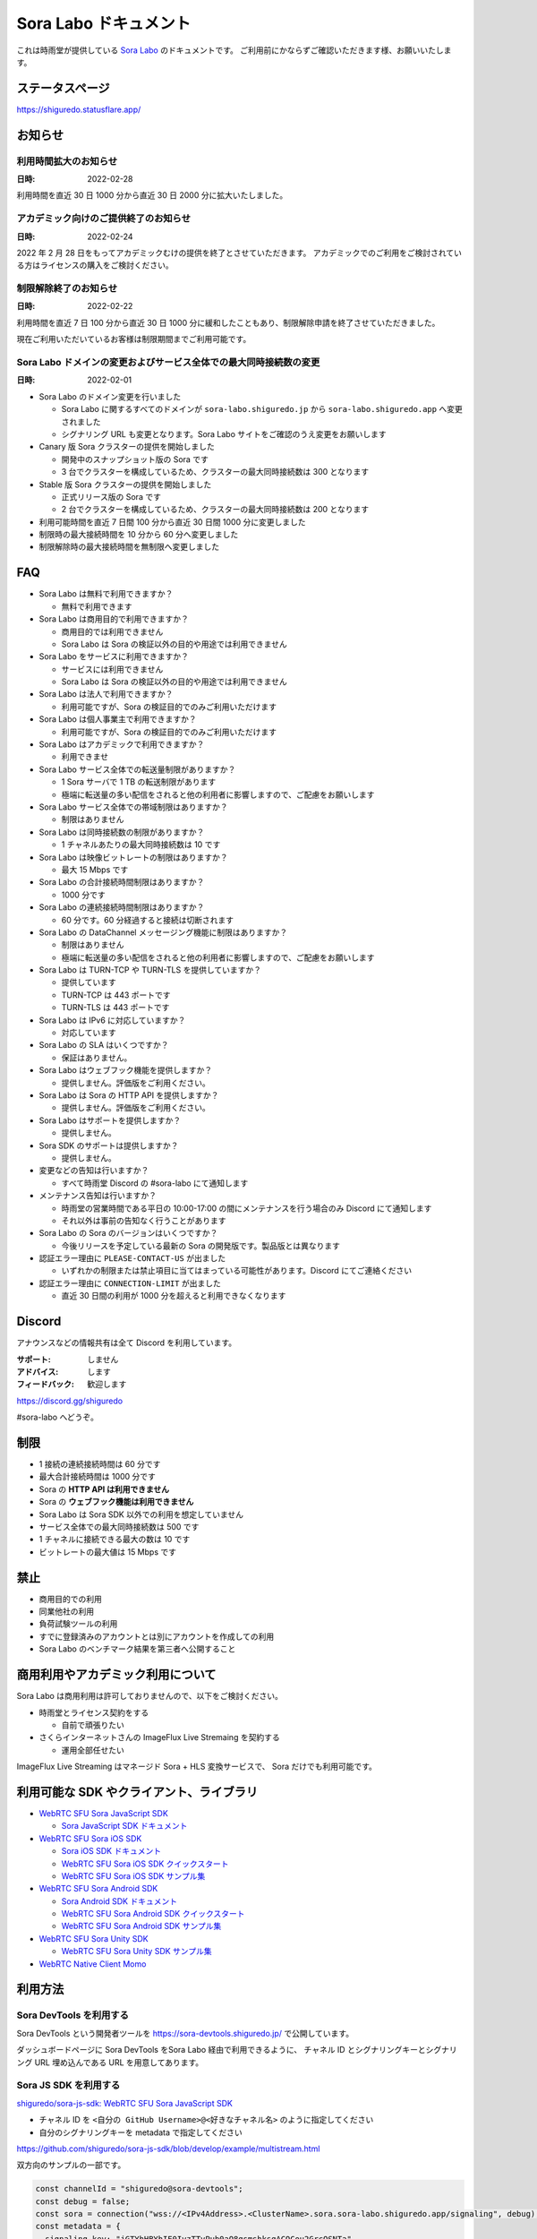 ######################
Sora Labo ドキュメント
######################

これは時雨堂が提供している `Sora Labo <https://sora-labo.shiguredo.app/>`_ のドキュメントです。
ご利用前にかならずご確認いただきます様、お願いいたします。

ステータスページ
=====================

https://shiguredo.statusflare.app/

お知らせ
========

利用時間拡大のお知らせ
------------------------------------------------------------------------------------

:日時: 2022-02-28

利用時間を直近 30 日 1000 分から直近 30 日 2000 分に拡大いたしました。

アカデミック向けのご提供終了のお知らせ
------------------------------------------------------------------------------------

:日時: 2022-02-24

2022 年 2 月 28 日をもってアカデミックむけの提供を終了とさせていただきます。
アカデミックでのご利用をご検討されている方はライセンスの購入をご検討ください。


制限解除終了のお知らせ
------------------------------------------------------------------------------------

:日時: 2022-02-22

利用時間を直近 7 日 100 分から直近 30 日 1000 分に緩和したこともあり、制限解除申請を終了させていただきました。

現在ご利用いただいているお客様は制限期間までご利用可能です。

Sora Labo ドメインの変更およびサービス全体での最大同時接続数の変更
------------------------------------------------------------------------------------

:日時: 2022-02-01

- Sora Labo のドメイン変更を行いました

  - Sora Labo に関するすべてのドメインが ``sora-labo.shiguredo.jp`` から ``sora-labo.shiguredo.app`` へ変更されました
  - シグナリング URL も変更となります。Sora Labo サイトをご確認のうえ変更をお願いします

- Canary 版 Sora クラスターの提供を開始しました

  - 開発中のスナップショット版の Sora です
  - 3 台でクラスターを構成しているため、クラスターの最大同時接続数は 300 となります
- Stable 版 Sora クラスターの提供を開始しました

  - 正式リリース版の Sora です
  - 2 台でクラスターを構成しているため、クラスターの最大同時接続数は 200 となります
- 利用可能時間を直近 7 日間 100 分から直近 30 日間 1000 分に変更しました
- 制限時の最大接続時間を 10 分から 60 分へ変更しました
- 制限解除時の最大接続時間を無制限へ変更しました

FAQ
===

- Sora Labo は無料で利用できますか？

  - 無料で利用できます
- Sora Labo は商用目的で利用できますか？

  - 商用目的では利用できません
  - Sora Labo は Sora の検証以外の目的や用途では利用できません
- Sora Labo をサービスに利用できますか？

  - サービスには利用できません
  - Sora Labo は Sora の検証以外の目的や用途では利用できません
- Sora Labo は法人で利用できますか？

  - 利用可能ですが、Sora の検証目的でのみご利用いただけます
- Sora Labo は個人事業主で利用できますか？

  - 利用可能ですが、Sora の検証目的でのみご利用いただけます
- Sora Labo はアカデミックで利用できますか？

  - 利用できませ
- Sora Labo サービス全体での転送量制限がありますか？

  - 1 Sora サーバで 1 TB の転送制限があります
  - 極端に転送量の多い配信をされると他の利用者に影響しますので、ご配慮をお願いします
- Sora Labo サービス全体での帯域制限はありますか？

  - 制限はありません
- Sora Labo は同時接続数の制限がありますか？

  - 1 チャネルあたりの最大同時接続数は 10 です
- Sora Labo は映像ビットレートの制限はありますか？

  - 最大 15 Mbps です
- Sora Labo の合計接続時間制限はありますか？

  - 1000 分です
- Sora Labo の連続接続時間制限はありますか？

  - 60 分です。60 分経過すると接続は切断されます
- Sora Labo の DataChannel メッセージング機能に制限はありますか？

  - 制限はありません
  - 極端に転送量の多い配信をされると他の利用者に影響しますので、ご配慮をお願いします
- Sora Labo は TURN-TCP や TURN-TLS を提供していますか？

  - 提供しています
  - TURN-TCP は 443 ポートです
  - TURN-TLS は 443 ポートです
- Sora Labo は IPv6 に対応していますか？

  - 対応しています
- Sora Labo の SLA はいくつですか？

  - 保証はありません。
- Sora Labo はウェブフック機能を提供しますか？

  - 提供しません。評価版をご利用ください。
- Sora Labo は Sora の HTTP API を提供しますか？

  - 提供しません。評価版をご利用ください。
- Sora Labo はサポートを提供しますか？

  - 提供しません。
- Sora SDK のサポートは提供しますか？

  - 提供しません。
- 変更などの告知は行いますか？

  - すべて時雨堂 Discord の #sora-labo にて通知します
- メンテナンス告知は行いますか？

  - 時雨堂の営業時間である平日の 10:00-17:00 の間にメンテナンスを行う場合のみ Discord にて通知します
  - それ以外は事前の告知なく行うことがあります
- Sora Labo の Sora のバージョンはいくつですか？

  - 今後リリースを予定している最新の Sora の開発版です。製品版とは異なります
- 認証エラー理由に ``PLEASE-CONTACT-US`` が出ました

  - いずれかの制限または禁止項目に当てはまっている可能性があります。Discord にてご連絡ください
- 認証エラー理由に ``CONNECTION-LIMIT`` が出ました

  - 直近 30 日間の利用が 1000 分を超えると利用できなくなります

Discord
=======

アナウンスなどの情報共有は全て Discord を利用しています。

:サポート: しません
:アドバイス: します
:フィードバック: 歓迎します

https://discord.gg/shiguredo

#sora-labo へどうぞ。

制限
====

- 1 接続の連続接続時間は 60 分です
- 最大合計接続時間は 1000 分です
- Sora の **HTTP API は利用できません**
- Sora の **ウェブフック機能は利用できません**
- Sora Labo は Sora SDK 以外での利用を想定していません
- サービス全体での最大同時接続数は 500 です
- 1 チャネルに接続できる最大の数は 10 です
- ビットレートの最大値は 15 Mbps です

禁止
====

- 商用目的での利用
- 同業他社の利用
- 負荷試験ツールの利用
- すでに登録済みのアカウントとは別にアカウントを作成しての利用
- Sora Labo のベンチマーク結果を第三者へ公開すること

商用利用やアカデミック利用について
=========================================

Sora Labo は商用利用は許可しておりませんので、以下をご検討ください。

- 時雨堂とライセンス契約をする

  - 自前で頑張りたい
- さくらインターネットさんの ImageFlux Live Stremaing を契約する

  - 運用全部任せたい

ImageFlux Live Streaming はマネージド Sora + HLS 変換サービスで、 Sora だけでも利用可能です。

利用可能な SDK やクライアント、ライブラリ
=========================================

- `WebRTC SFU Sora JavaScript SDK <https://github.com/shiguredo/sora-js-sdk>`_

  - `Sora JavaScript SDK ドキュメント <https://sora-js-sdk.shiguredo.jp//>`_
- `WebRTC SFU Sora iOS SDK <https://github.com/shiguredo/sora-ios-sdk>`_

  - `Sora iOS SDK ドキュメント <https://sora-ios-sdk.shiguredo.jp/>`_
  - `WebRTC SFU Sora iOS SDK クイックスタート <https://github.com/shiguredo/sora-ios-sdk-quickstart>`_
  - `WebRTC SFU Sora iOS SDK サンプル集 <https://github.com/shiguredo/sora-ios-sdk-samples>`_
- `WebRTC SFU Sora Android SDK <https://github.com/shiguredo/sora-android-sdk>`_

  - `Sora Android SDK ドキュメント <https://sora-android-sdk.shiguredo.jp/>`_
  - `WebRTC SFU Sora Android SDK クイックスタート <https://github.com/shiguredo/sora-android-sdk-quickstart>`_
  - `WebRTC SFU Sora Android SDK サンプル集 <https://github.com/shiguredo/sora-android-sdk-samples>`_
- `WebRTC SFU Sora Unity SDK <https://github.com/shiguredo/sora-unity-sdk>`_

  - `WebRTC SFU Sora Unity SDK サンプル集 <https://github.com/shiguredo/sora-unity-sdk-samples>`_
- `WebRTC Native Client Momo <https://github.com/shiguredo/momo>`_

利用方法
========

Sora DevTools を利用する
------------------------

Sora DevTools という開発者ツールを https://sora-devtools.shiguredo.jp/ で公開しています。

ダッシュボードページに Sora DevTools をSora Labo 経由で利用できるように、
チャネル ID とシグナリングキーとシグナリング URL 埋め込んである URL を用意してあります。

.. image:: https://i.gyazo.com/6f347b31777778d9ec90a142fcba7d1b.png

Sora JS SDK を利用する
------------------------

`shiguredo/sora-js-sdk: WebRTC SFU Sora JavaScript SDK <https://github.com/shiguredo/sora-js-sdk>`_

- チャネル ID を ``<自分の GitHub Username>@<好きなチャネル名>`` のように指定してください
- 自分のシグナリングキーを metadata で指定してください

https://github.com/shiguredo/sora-js-sdk/blob/develop/example/multistream.html

双方向のサンプルの一部です。

.. code-block:: javascript

    const channelId = "shiguredo@sora-devtools";
    const debug = false;
    const sora = connection("wss://<IPv4Address>.<ClusterName>.sora.sora-labo.shiguredo.app/signaling", debug);
    const metadata = {
      signaling_key: "jGTYhHBYhIF0IvzTTvPub0aO8qsmshksqACOCou2GrcOSNTa"
    };
    const options = {
      multistream: true
    };
    const publisher = sora.publisher(channelId, metadata, options);

Sora Android SDK を利用する
-------------------------------

`shiguredo/sora-android-sdk: WebRTC SFU Sora Android SDK <https://github.com/shiguredo/sora-android-sdk>`_

Sora Android SDK のクイックスタートまたはサンプル集を利用して Sora Labo に接続できます。

- `WebRTC SFU Sora Android SDK クイックスタート <https://github.com/shiguredo/sora-android-sdk-quickstart>`_
- `WebRTC SFU Sora Android SDK サンプル集 <https://github.com/shiguredo/sora-android-sdk-samples>`_

1. gradle.properties の作成
^^^^^^^^^^^^^^^^^^^^^^^^^^^^^^^^^

クイックスタートまたはサンプル集のディレクトリトップの ``gradle.properties.example`` を元に ``gradle.properties`` を作成します。

gradle.properties の作成::

  $ cp gradle.properties.example gradle.properties

2. 接続情報の設定
^^^^^^^^^^^^^^^^^^^^^

``gradle.properties`` に Sora Labo への接続情報を設定します。

- ``signaling_endpoint`` に Sora Labo の Sora シグナリング URLs を設定してください
- ``channel_id`` に ``<自分の GitHub Username>@<好きなチャネル名>`` を指定してください

  - ここでは GitHub Username を ``shiguredo`` としています
- ``signaling_metadata`` に自分のシグナリングキーを指定してください

  - ここではシグナリングキーを ``jGTYhHBYhIF0IvzTTvPub0aO8qsmshksqACOCou2GrcOSNTa`` としています

gradle.properties への設定例::

    # Setting Sora's signaling endpoint and channel_id
    signaling_endpoint = wss://<IPv4Address>.<ClusterName>.sora.sora-labo.shiguredo.app/signaling
    channel_id         = shiguredo@sora-devtools

    # Setting Signaling Metadata.
    # Quotes must be double escaped.
    # e.g.) signaling_metadata = {\\"spam\\":\\"egg\\"}
    # This setting is required. If you do not want to use it, set it to blank.
    signaling_metadata = {\\"signaling_key\\":\\"jGTYhHBYhIF0IvzTTvPub0aO8qsmshksqACOCou2GrcOSNTa\\"}

Sora iOS SDK を利用する
-------------------------------

`shiguredo/sora-ios-sdk: WebRTC SFU Sora iOS SDK <https://github.com/shiguredo/sora-ios-sdk>`_

Sora iOS SDK のクイックスタートまたはサンプル集を利用して Sora Labo に接続できます。

- `WebRTC SFU Sora iOS SDK クイックスタート <https://github.com/shiguredo/sora-ios-sdk-quickstart>`_
- `WebRTC SFU Sora iOS SDK サンプル集 <https://github.com/shiguredo/sora-ios-sdk-samples>`_

1. Environment.swift の作成
^^^^^^^^^^^^^^^^^^^^^^^^^^^^^^^

クイックスタートまたはサンプル集の ``Environment.example.swift`` を元に ``Environment.swift`` を作成します。

Environment.swift の作成::

  $ cp Environment.example.swift Environment.swift

2. 接続情報の設定
^^^^^^^^^^^^^^^^^^^

``Environment.swift`` に Sora Labo への接続情報を設定します。

- ``signaling_endpoint`` に Sora Labo の Sora シグナリング URLs を設定してください
- ``channel_id`` に ``<自分の GitHub Username>@<好きなチャネル名>`` を指定してください

  - ここでは GitHub Username を ``shiguredo`` としています
- ``signalingConnectMetadata`` に自分のシグナリングキーを**追加の上**指定してください

  - ここではシグナリングキーを ``jGTYhHBYhIF0IvzTTvPub0aO8qsmshksqACOCou2GrcOSNTa`` としています

Environment.swift への設定例::

    // 接続するサーバーのシグナリング URL
    static let urls = [URL(string: "wss://<IPv4Address>.<ClusterName>.sora.sora-labo.shiguredo.app/signaling")!]

    // チャネル ID
    static let channelId = "shiguredo@sora-devtools"

    // metadata
    static let signalingConnectMetadata = ["signaling_key" : "7jGTYhHBYhIF0IvzTTvPub0aO8qsmshksqACOCou2GrcOSNTa"]

3. 接続設定の追加
^^^^^^^^^^^^^^^^^^

接続設定に ``Environment.swift`` で指定した ``signalingConnectMetadata`` を追加します

クイックスタートの Environment.swift への設定例::

    func connect() {
        // 接続の設定を行います。
        let config = Configuration(url: Environment.url,
                                   channelId: Environment.channelId,
                                   role: .sendrecv,
                                   multistreamEnabled: true)

        // signalingConnectMetadata の設定を行います。
        config.signalingConnectMetadata = Environment.signalingConnectMetadata

サンプル集の SoraSDKManager.swift.swift への設定例::

        // Configurationを生成して、接続設定を行います。
        // 必須となる設定はurl, channelId, roleのみです。
        // その他の設定にはデフォルト値が指定されていますが、ここで必要に応じて自由に調整することが可能です。
        var configuration = Configuration(urlCandidates: Environment.urls, channelId: channelId, role: role,
                                          multistreamEnabled: multistreamEnabled)

        // signalingConnectMetadata の設定を行います。
        configuration.signalingConnectMetadata = Environment.signalingConnectMetadata

WebRTC Native Client Momo で Sora を利用する
--------------------------------------------

`shiguredo/momo: WebRTC Native Client Momo <https://github.com/shiguredo/momo>`_

Momo で Sora が利用できます。

- チャネル ID を ``<自分の GitHub Username>@<好きな Room ID>`` のように指定してください

  - ここでは GitHub Username を ``shiguredo`` としています
- 自分のシグナリングキーを --metadata で指定してください

  - ここではシグナリングキーを ``jGTYhHBYhIF0IvzTTvPub0aO8qsmshksqACOCou2GrcOSNTa`` としています

GitHub Username が shiguredo で、 チャネル ID が sora-devtools の場合::

    ./momo --resolution VGA --no-audio --port 0 \
        sora --auto wss://<IPv4Address>.<ClusterName>.sora.sora-labo.shiguredo.app/signaling shiguredo@sora-devtools \
        --role sendonly --multistream true --video-codec-type VP8 --video-bit-rate 2500 \
        --metadata '{"signaling_key": "jGTYhHBYhIF0IvzTTvPub0aO8qsmshksqACOCou2GrcOSNTa"}'

Sora DevTools のマルチストリーム受信を開いて接続してみてください。

.. image:: https://i.gyazo.com/c0a807f72f7dad00084c3cd90970ca7b.png

AV1 を利用する
-------------------------------

Momo の最新版を利用することで AV1 を試すことが可能です。

`Sora と Momo で WebRTC の AV1 を試す <https://gist.github.com/voluntas/db82783b6a3f012977e6de641a16181e>`_

H.265 を利用する
-------------------------------

Safari Technology Preview 105 以降で設定で ``WebRTC H265 codec`` を有効にすることで H.265 を試すことが可能です。

`Sora で WebRTC の H.265 を試す <https://gist.github.com/voluntas/c271462d273285377593521dcb6dd6a5>`_

認証方法
========

チャネル ID を決める
--------------------

シグナリングキーを利用してチャネルに認証をかけてみます。

チャネル ID は GitHub アカウントのユーザ名を先頭に指定する必要があります。

shiguredo という GitHub ユーザ名であれば。 その後 @ を間に挟んでチャネル名を指定してください。

``チャンネル ID = {GitHubユーザ名}@{チャネル名}``

以下は shiguredo という Github ユーザ名に sora-devtools というチャネル名 を指定した例です

チャネル ID 例::

    shiguredo@sora-devtools

metadata に signaling_key を指定する
------------------------------------

Sora の SDK は metadata をシグナリング時に指定できます。metadata に ``signaling_key`` を指定して下さい。
これで利用可能になります。

シグナリングキーが ``jGTYhHBYhIF0IvzTTvPub0aO8qsmshksqACOCou2GrcOSNTa`` の場合

.. code-block:: javascript

    {"signaling_key": "jGTYhHBYhIF0IvzTTvPub0aO8qsmshksqACOCou2GrcOSNTa"}

検証向け機能
============

TURN-TCP 利用強制機能
---------------------

指定した接続が TURN-TCP を利用するように強制可能にする機能です。

metadata 指定時に ``{"turn_tcp_only": true}`` を指定して下さい。

TURN-TLS 利用強制機能
---------------------

指定した接続が TURN-TLS を利用するように強制可能にする機能です。

metadata 指定時に ``{"turn_tls_only": true}`` を指定して下さい。

Sora Labo のアカウントを削除する
=================================

**アカウントは削除しますが、ログは削除しないためアカウントを削除したとしても利用時間はリセットされません**

もし今後、 Sora Labo を利用しないのであればアカウントを削除できます。

ダッシュボードの一番下にアカウントの削除があります。

今後
====

**予定は未定**

- Discord 連携
- 同時接続数制限の緩和
- ダッシュボードでの Sora 監視情報の閲覧
- ダッシュボードでの Sora HTTP API 回数閲覧
- ダッシュボードでの Sora HTTP API ログ閲覧
- ダッシュボードでの Sora 統計情報閲覧
- ダッシュボードでの Kohaku 統計情報閲覧
- ダッシュボードでのクライアント問題解析機能
- ダッシュボードでの Sora ログ閲覧
- 録画合成機能
- Sora Prebuilt UI 組み込み機能
- チャネル ID 事前設定機能
- チケット機能

対応済み
----------

- 利用枠直近 7 日間 100 分から直近 30 日間 1000 分 へ拡大
- 利用枠直近 30 日間 2000 分 へ拡大
- アカデミックでの利用禁止
- access_token 認証

  - API キーを利用して署名したトークを利用
- Sora HTTP API 利用
- Sora ウェブフック利用

